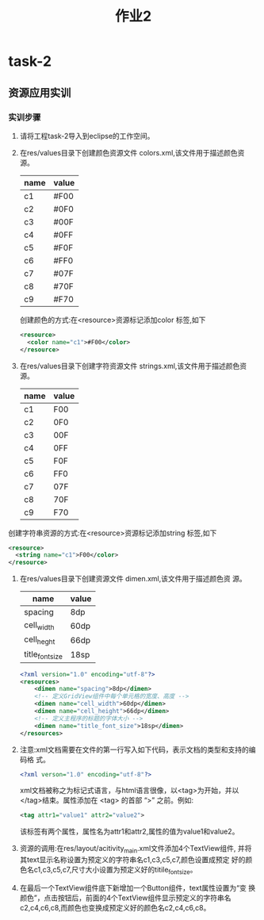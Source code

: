 #+LATEX_CLASS: org-article
#+title: 作业2
* task-2
** 资源应用实训
*** 实训步骤
1. 请将工程task-2导入到eclipse的工作空间。
2. 在res/values目录下创建颜色资源文件 colors.xml,该文件用于描述颜色资
   源。
   | name| value|
   |--------+----------|
   | c1     | #F00     |
   | c2     | #0F0     |
   | c3     | #00F     |
   | c4     | #0FF     |
   | c5     | #F0F     |
   | c6     | #FF0     |
   | c7     | #07F     |
   | c8     | #70F     |
   | c9     | #F70     |
   创建颜色的方式:在<resource>资源标记添加color 标签,如下
   #+BEGIN_SRC xml
   <resource>
     <color name="c1">#F00</color>
   </resource>
   #+END_SRC
3. 在res/values目录下创建字符资源文件 strings.xml,该文件用于描述颜色资
   源。
   | name | value |
   |------+-------|
   | c1   | F00   |
   | c2   | 0F0   |
   | c3   | 00F   |
   | c4   | 0FF   |
   | c5   | F0F   |
   | c6   | FF0   |
   | c7   | 07F   |
   | c8   | 70F   |
   | c9   | F70   |
创建字符串资源的方式:在<resource>资源标记添加string 标签,如下
   #+BEGIN_SRC xml
   <resource>
     <string name="c1">F00</color>
   </resource>
   #+END_SRC
4. 在res/values目录下创建资源文件 dimen.xml,该文件用于描述颜色资
   源。
   | name            | value |
   |-----------------+-------|
   | spacing         | 8dp   |
   | cell_width      | 60dp  |
   | cell_heght      | 66dp  |
   | title_font_size | 18sp  |

   #+BEGIN_SRC xml
   <?xml version="1.0" encoding="utf-8"?>
   <resources>
       <dimen name="spacing">8dp</dimen>
       <!-- 定义GridView组件中每个单元格的宽度、高度 -->
       <dimen name="cell_width">60dp</dimen>
       <dimen name="cell_height">66dp</dimen>
       <!-- 定义主程序的标题的字体大小 -->
       <dimen name="title_font_size">18sp</dimen>
   </resources>
   #+END_SRC

5. 注意:xml文档需要在文件的第一行写入如下代码，表示文档的类型和支持的编码格
   式。
   #+BEGIN_SRC xml
   <?xml verson="1.0" encoding="utf-8"?>
   #+END_SRC
   xml文档被称之为标记式语言，与html语言很像，以<tag>为开始，并以
   </tag>结束。属性添加在 <tag> 的首部 “>” 之前。例如:
   #+BEGIN_SRC xml
   <tag attr1="value1" attr2="value2">
   #+END_SRC
   该标签有两个属性，属性名为attr1和attr2,属性的值为value1和value2。

6. 资源的调用:在res/layout/acitivity_main.xml文件添加4个TextView组件,
   并将其text显示名称设置为预定义的字符串名c1,c3,c5,c7,颜色设置成预定
   好的颜色名c1,c3,c5,c7,尺寸大小设置为预定义好的titile_font_size。
7. 在最后一个TextView组件底下新增加一个Button组件，text属性设置为“变
   换颜色”，点击按钮后，前面的4个TextView组件显示预定义的字符串名
   c2,c4,c6,c8,而颜色也变换成预定义好的颜色名c2,c4,c6,c8。





